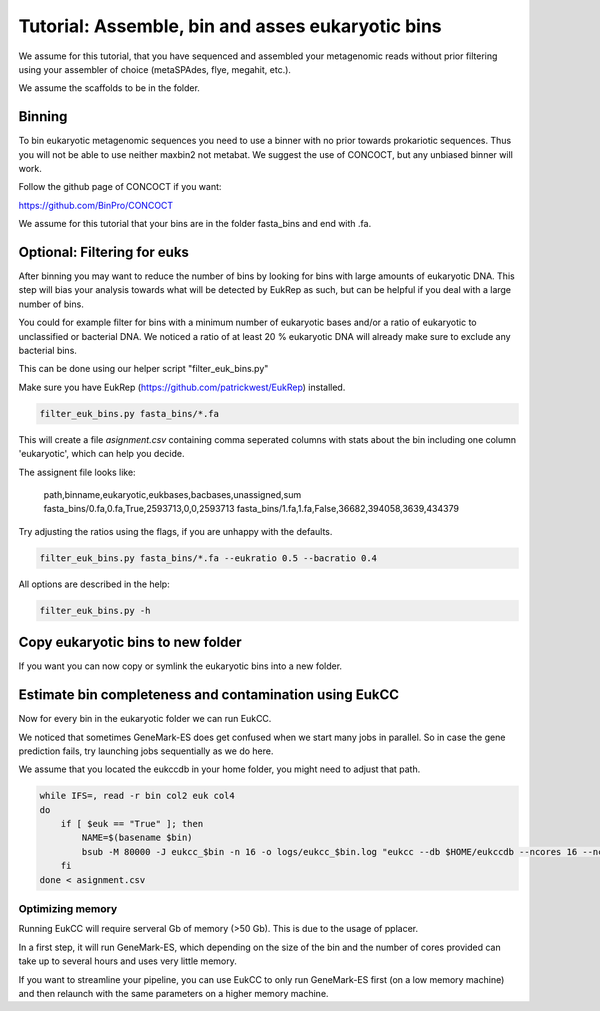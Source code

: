 =====================================================
Tutorial: Assemble, bin and asses eukaryotic bins
=====================================================

We assume for this tutorial, that you have sequenced 
and assembled your metagenomic reads without prior filtering
using your assembler of choice (metaSPAdes, flye, megahit, etc.).

We assume the scaffolds to be in the folder.


Binning 
---------------------

To bin eukaryotic metagenomic sequences you need to use a binner with
no prior towards prokariotic sequences. Thus you will not be able
to use neither maxbin2 not metabat. We suggest the use of CONCOCT, but 
any unbiased binner will work.

Follow the github page of CONCOCT if you want:

https://github.com/BinPro/CONCOCT

We assume for this tutorial that your bins are in the folder 
fasta_bins
and end with .fa.
   
Optional: Filtering for euks
----------------------------------
After binning you may want to reduce the number of bins by looking for bins 
with large amounts of eukaryotic DNA. This step will bias your analysis
towards what will be detected by EukRep as such, but can be helpful
if you deal with a large number of bins.

You could for example filter for bins with a minimum number of 
eukaryotic bases and/or a ratio of eukaryotic to unclassified or bacterial
DNA. We noticed a ratio of at least 20 % eukaryotic DNA will already make sure
to exclude any bacterial bins.

This can be done using our helper script "filter_euk_bins.py"

Make sure you have EukRep (https://github.com/patrickwest/EukRep) installed.

.. code-block:: shell
   
   filter_euk_bins.py fasta_bins/*.fa

This will create a file `asignment.csv` containing comma seperated 
columns with stats about the bin including one column 'eukaryotic', which
can help you decide.

The assignent file looks like:

   path,binname,eukaryotic,eukbases,bacbases,unassigned,sum
   fasta_bins/0.fa,0.fa,True,2593713,0,0,2593713
   fasta_bins/1.fa,1.fa,False,36682,394058,3639,434379

Try adjusting the ratios using the flags, if you are unhappy with the defaults.

.. code-block:: shell

   filter_euk_bins.py fasta_bins/*.fa --eukratio 0.5 --bacratio 0.4


All options are described in the help:

.. code-block:: shell

   filter_euk_bins.py -h


Copy eukaryotic bins to new folder
-----------------------------------------

If you want you can now copy or symlink the eukaryotic bins into
a new folder.

.. code-block:: shell


Estimate bin completeness and contamination using EukCC
-------------------------------------------------------
Now for every bin in the eukaryotic folder we can run EukCC.

We noticed that sometimes GeneMark-ES does get confused when we start
many jobs in parallel. So in case the gene prediction fails, try launching 
jobs sequentially as we do here.

We assume that you located the eukccdb in your home folder, you might need
to adjust that path.


.. code-block:: shell

    while IFS=, read -r bin col2 euk col4
    do
        if [ $euk == "True" ]; then
            NAME=$(basename $bin)
            bsub -M 80000 -J eukcc_$bin -n 16 -o logs/eukcc_$bin.log "eukcc --db $HOME/eukccdb --ncores 16 --ncorespplacer 1 --outdir eukcc/$NAME $bin"
        fi  
    done < asignment.csv


Optimizing memory
##################
Running EukCC will require serveral Gb of memory (>50 Gb). This is due to
the usage of pplacer. 

In a first step, it will run GeneMark-ES, which depending on the 
size of the bin and the number of cores provided can take up to several
hours and uses very little memory. 

If you want to streamline your pipeline, you can use EukCC to only run 
GeneMark-ES first (on a low memory machine) and then relaunch with the same 
parameters on a higher memory machine. 
